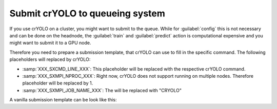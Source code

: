.. _queueing-label:

Submit crYOLO to queueing system
^^^^^^^^^^^^^^^^^^^^^^^^^^^^^^^^

If you use crYOLO on a cluster, you might want to submit to the queue. While for :guilabel:`config` this is not necessary and can be done on the headnode, the :guilabel:`train` and :guilabel:`predict`  action is computational expensive and you might want to submit it to a GPU node.

Therefore you need to prepare a submission template, that crYOLO can use to fill in the specific command. The following placeholders will replaced by crYOLO:


* :samp:`XXX_SXCMD_LINE_XXX`: This placeholder will be replaced with the respective crYOLO command.
* :samp:`XXX_SXMPI_NPROC_XXX`: Right now, crYOLO does not support running on multiple nodes. Therefore placeholder will be replaced by 1.
* :samp:`XXX_SXMPI_JOB_NAME_XXX`: The will be replaced with "CRYOLO"

A vanilla submission template can be look like this:
